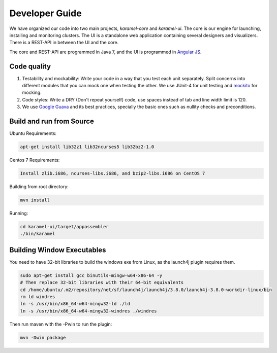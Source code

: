 Developer Guide
=================

We have organized our code into two main projects, *karamel-core* and *karamel-ui*. The core is our engine for launching, installing and monitoring clusters. The UI is a standalone web application containing several designers and visualizers. There is a REST-API in between the UI and the core.

The core and REST-API are programmed in Java 7, and the UI is programmed in `Angular JS <https://angularjs.org/>`_.  

Code quality 
~~~~~~~~~~~~

1. Testability and mockability: Write your code in a way that you test each unit separately. Split concerns into different modules that you can mock one when testing the other. We use JUnit-4 for unit testing and `mockito <http://mockito.org/>`_ for mocking. 
2. Code styles: Write a DRY (Don't repeat yourself) code, use spaces instead of tab and line width limit is 120. 
3. We use `Google Guava <https://code.google.com/p/guava-libraries/wiki/GuavaExplained>`_ and its best practices, specially the basic ones such as nullity checks and preconditions. 

Build and run from Source
~~~~~~~~~~~~~~~~~~~~~~~~~

Ubuntu Requirements:

.. code-block:: bash

  apt-get install lib32z1 lib32ncurses5 lib32bz2-1.0

Centos 7 Requirements:

.. code-block:: bash

  Install zlib.i686, ncurses-libs.i686, and bzip2-libs.i686 on CentOS 7

Building from root directory:

.. code-block:: bash

  mvn install 

Running:

.. code-block:: bash

  cd karamel-ui/target/appassembler
  ./bin/karamel


Building Window Executables
~~~~~~~~~~~~~~~~~~~~~~~~~~~

You need to have 32-bit libraries to build the windows exe from Linux, as the launch4j plugin requires them.

.. code-block:: bash

  sudo apt-get install gcc binutils-mingw-w64-x86-64 -y
  # Then replace 32-bit libraries with their 64-bit equivalents
  cd /home/ubuntu/.m2/repository/net/sf/launch4j/launch4j/3.8.0/launch4j-3.8.0-workdir-linux/bin
  rm ld windres
  ln -s /usr/bin/x86_64-w64-mingw32-ld ./ld
  ln -s /usr/bin/x86_64-w64-mingw32-windres ./windres

Then run maven with the -Pwin to run the plugin:
  
.. code-block:: bash

  mvn -Dwin package
